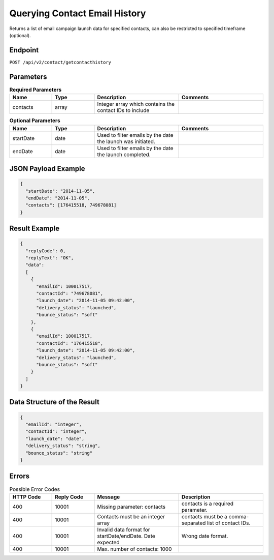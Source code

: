 Querying Contact Email History
==============================

Returns a list of email campaign launch data for specified contacts, can also be restricted to specified timeframe (optional).

Endpoint
--------

``POST /api/v2/contact/getcontacthistory``

Parameters
----------

.. list-table:: **Required Parameters**
   :header-rows: 1
   :widths: 20 20 40 40

   * - Name
     - Type
     - Description
     - Comments
   * - contacts
     - array
     - Integer array which contains the contact IDs to include
     -

.. list-table:: **Optional Parameters**
   :header-rows: 1
   :widths: 20 20 40 40

   * - Name
     - Type
     - Description
     - Comments
   * - startDate
     - date
     - Used to filter emails by the date the launch was initiated.
     -
   * - endDate
     - date
     - Used to filter emails by the date the launch completed.
     -

JSON Payload Example
--------------------

.. code-block:: json

   {
     "startDate": "2014-11-05",
     "endDate": "2014-11-05",
     "contacts": [176415518, 749678081]
   }

Result Example
--------------

.. code-block:: json

   {
     "replyCode": 0,
     "replyText": "OK",
     "data":
     [
       {
         "emailId": 100017517,
         "contactId": "749678081",
         "launch_date": "2014-11-05 09:42:00",
         "delivery_status": "launched",
         "bounce_status": "soft"
       },
       {
         "emailId": 100017517,
         "contactId": "176415518",
         "launch_date": "2014-11-05 09:42:00",
         "delivery_status": "launched",
         "bounce_status": "soft"
       }
     ]
   }

Data Structure of the Result
----------------------------

.. code-block:: json

     {
       "emailId": "integer",
       "contactId": "integer",
       "launch_date": "date",
       "delivery_status": "string",
       "bounce_status": "string"
     }

Errors
------

.. list-table:: Possible Error Codes
   :header-rows: 1
   :widths: 20 20 40 40

   * - HTTP Code
     - Reply Code
     - Message
     - Description
   * - 400
     - 10001
     - Missing parameter: contacts
     - contacts is a required parameter.
   * - 400
     - 10001
     - Contacts must be an integer array
     - contacts must be a comma-separated list of contact IDs.
   * - 400
     - 10001
     - Invalid data format for startDate/endDate. Date expected
     - Wrong date format.
   * - 400
     - 10001
     - Max. number of contacts: 1000
     -
